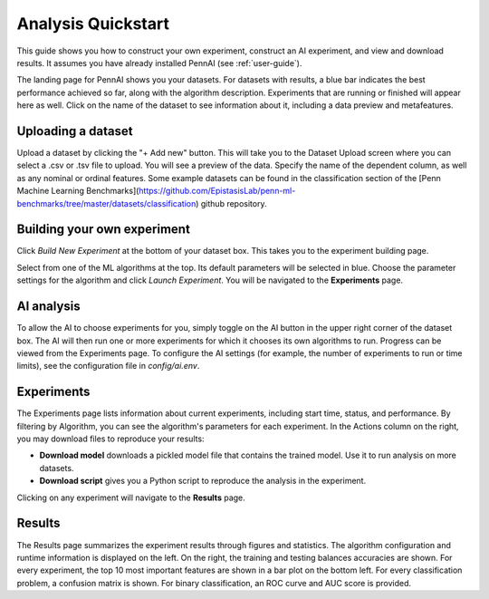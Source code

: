 Analysis Quickstart 
===================

This guide shows you how to construct your own experiment, construct an AI experiment, and view and download results.
It assumes you have already installed PennAI (see :ref:`user-guide`). 

.. image:: _static/landing_page.png
    :width: 400
    :alt: Dataset elements on the landing page. 
    :align: center

The landing page for PennAI shows you your datasets. 
For datasets with results, a blue bar indicates the best performance achieved so far, along with the algorithm description.
Experiments that are running or finished will appear here as well. 
Click on the name of the dataset to see information about it, including a data preview and metafeatures. 

===================
Uploading a dataset
===================

.. image:: _static/dataset_upload.png
    :width: 600
    :alt: Dataset Upload. 
    :align: center

Upload a dataset by clicking the "+ Add new" button.
This will take you to the Dataset Upload screen where you can select a .csv or .tsv file to upload. 
You will see a preview of the data. 
Specify the name of the dependent column, as well as any nominal or ordinal features.
Some example datasets can be found in the classification section of the [Penn Machine Learning Benchmarks](https://github.com/EpistasisLab/penn-ml-benchmarks/tree/master/datasets/classification) github repository. 


============================
Building your own experiment
============================

Click `Build New Experiment` at the bottom of your dataset box. 
This takes you to the experiment building page. 

.. image:: _static/build_experiment.png
    :width: 600
    :alt: Experiment building page. 
    :align: center

Select from one of the ML algorithms at the top. 
Its default parameters will be selected in blue.
Choose the parameter settings for the algorithm and click `Launch Experiment`.
You will be navigated to the **Experiments** page. 

===========
AI analysis
===========

To allow the AI to choose experiments for you, simply toggle on the AI button in the upper right corner of the dataset box.
The AI will then run one or more experiments for which it chooses its own algorithms to run.
Progress can be viewed from the Experiments page.
To configure the AI settings (for example, the number of experiments to run or time limits), see the configuration file in `config/ai.env`. 

.. image:: _static/ai_requested.png
    :width: 400
    :alt: Experiment building page. 
    :align: center

===========
Experiments 
===========

.. image:: _static/experiments.png
    :width: 600
    :alt: Experiment building page. 
    :align: center

The Experiments page lists information about current experiments, including start time, status, and performance. 
By filtering by Algorithm, you can see the algorithm's parameters for each experiment. 
In the Actions column on the right, you may download files to reproduce your results:

- **Download model** downloads a pickled model file that contains the trained model.
  Use it to run analysis on more datasets.
- **Download script** gives you a Python script to reproduce the analysis in the experiment.

Clicking on any experiment will navigate to the **Results** page. 


=======
Results
=======

.. image:: _static/results.png
    :width: 600
    :alt: The Results page. 
    :align: center

The Results page summarizes the experiment results through figures and statistics. 
The algorithm configuration and runtime information is displayed on the left.
On the right, the training and testing balances accuracies are shown.
For every experiment, the top 10 most important features are shown in a bar plot on the bottom left.
For every classification problem, a confusion matrix is shown. 
For binary classification, an ROC curve and AUC score is provided.

